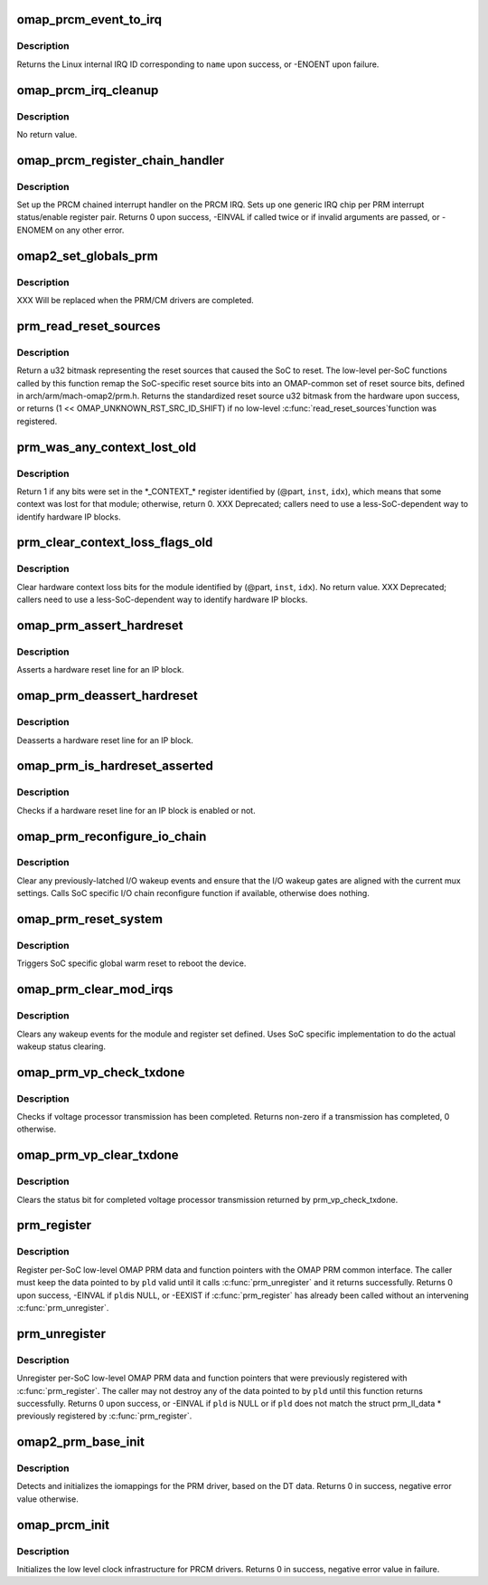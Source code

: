 .. -*- coding: utf-8; mode: rst -*-
.. src-file: arch/arm/mach-omap2/prm_common.c

.. _`omap_prcm_event_to_irq`:

omap_prcm_event_to_irq
======================

.. c:function:: int omap_prcm_event_to_irq(const char *name)

    given a PRCM event name, returns the corresponding IRQ on which the handler should be registered

    :param name:
        name of the PRCM interrupt bit to look up - see struct omap_prcm_irq
    :type name: const char \*

.. _`omap_prcm_event_to_irq.description`:

Description
-----------

Returns the Linux internal IRQ ID corresponding to \ ``name``\  upon success,
or -ENOENT upon failure.

.. _`omap_prcm_irq_cleanup`:

omap_prcm_irq_cleanup
=====================

.. c:function:: void omap_prcm_irq_cleanup( void)

    reverses memory allocated and other steps done by \ :c:func:`omap_prcm_register_chain_handler`\ 

    :param void:
        no arguments
    :type void: 

.. _`omap_prcm_irq_cleanup.description`:

Description
-----------

No return value.

.. _`omap_prcm_register_chain_handler`:

omap_prcm_register_chain_handler
================================

.. c:function:: int omap_prcm_register_chain_handler(struct omap_prcm_irq_setup *irq_setup)

    initializes the prcm chained interrupt handler based on provided parameters

    :param irq_setup:
        hardware data about the underlying PRM/PRCM
    :type irq_setup: struct omap_prcm_irq_setup \*

.. _`omap_prcm_register_chain_handler.description`:

Description
-----------

Set up the PRCM chained interrupt handler on the PRCM IRQ.  Sets up
one generic IRQ chip per PRM interrupt status/enable register pair.
Returns 0 upon success, -EINVAL if called twice or if invalid
arguments are passed, or -ENOMEM on any other error.

.. _`omap2_set_globals_prm`:

omap2_set_globals_prm
=====================

.. c:function:: void omap2_set_globals_prm(void __iomem *prm)

    set the PRM base address (for early use)

    :param prm:
        PRM base virtual address
    :type prm: void __iomem \*

.. _`omap2_set_globals_prm.description`:

Description
-----------

XXX Will be replaced when the PRM/CM drivers are completed.

.. _`prm_read_reset_sources`:

prm_read_reset_sources
======================

.. c:function:: u32 prm_read_reset_sources( void)

    return the sources of the SoC's last reset

    :param void:
        no arguments
    :type void: 

.. _`prm_read_reset_sources.description`:

Description
-----------

Return a u32 bitmask representing the reset sources that caused the
SoC to reset.  The low-level per-SoC functions called by this
function remap the SoC-specific reset source bits into an
OMAP-common set of reset source bits, defined in
arch/arm/mach-omap2/prm.h.  Returns the standardized reset source
u32 bitmask from the hardware upon success, or returns (1 <<
OMAP_UNKNOWN_RST_SRC_ID_SHIFT) if no low-level \ :c:func:`read_reset_sources`\ 
function was registered.

.. _`prm_was_any_context_lost_old`:

prm_was_any_context_lost_old
============================

.. c:function:: bool prm_was_any_context_lost_old(u8 part, s16 inst, u16 idx)

    was device context lost? (old API)

    :param part:
        PRM partition ID (e.g., OMAP4430_PRM_PARTITION)
    :type part: u8

    :param inst:
        PRM instance offset (e.g., OMAP4430_PRM_MPU_INST)
    :type inst: s16

    :param idx:
        CONTEXT register offset
    :type idx: u16

.. _`prm_was_any_context_lost_old.description`:

Description
-----------

Return 1 if any bits were set in the \*\_CONTEXT\_\* register
identified by (@part, \ ``inst``\ , \ ``idx``\ ), which means that some context
was lost for that module; otherwise, return 0.  XXX Deprecated;
callers need to use a less-SoC-dependent way to identify hardware
IP blocks.

.. _`prm_clear_context_loss_flags_old`:

prm_clear_context_loss_flags_old
================================

.. c:function:: void prm_clear_context_loss_flags_old(u8 part, s16 inst, u16 idx)

    clear context loss flags (old API)

    :param part:
        PRM partition ID (e.g., OMAP4430_PRM_PARTITION)
    :type part: u8

    :param inst:
        PRM instance offset (e.g., OMAP4430_PRM_MPU_INST)
    :type inst: s16

    :param idx:
        CONTEXT register offset
    :type idx: u16

.. _`prm_clear_context_loss_flags_old.description`:

Description
-----------

Clear hardware context loss bits for the module identified by
(@part, \ ``inst``\ , \ ``idx``\ ).  No return value.  XXX Deprecated; callers
need to use a less-SoC-dependent way to identify hardware IP
blocks.

.. _`omap_prm_assert_hardreset`:

omap_prm_assert_hardreset
=========================

.. c:function:: int omap_prm_assert_hardreset(u8 shift, u8 part, s16 prm_mod, u16 offset)

    assert hardreset for an IP block

    :param shift:
        register bit shift corresponding to the reset line
    :type shift: u8

    :param part:
        PRM partition
    :type part: u8

    :param prm_mod:
        PRM submodule base or instance offset
    :type prm_mod: s16

    :param offset:
        register offset
    :type offset: u16

.. _`omap_prm_assert_hardreset.description`:

Description
-----------

Asserts a hardware reset line for an IP block.

.. _`omap_prm_deassert_hardreset`:

omap_prm_deassert_hardreset
===========================

.. c:function:: int omap_prm_deassert_hardreset(u8 shift, u8 st_shift, u8 part, s16 prm_mod, u16 offset, u16 st_offset)

    deassert hardreset for an IP block

    :param shift:
        register bit shift corresponding to the reset line
    :type shift: u8

    :param st_shift:
        reset status bit shift corresponding to the reset line
    :type st_shift: u8

    :param part:
        PRM partition
    :type part: u8

    :param prm_mod:
        PRM submodule base or instance offset
    :type prm_mod: s16

    :param offset:
        register offset
    :type offset: u16

    :param st_offset:
        status register offset
    :type st_offset: u16

.. _`omap_prm_deassert_hardreset.description`:

Description
-----------

Deasserts a hardware reset line for an IP block.

.. _`omap_prm_is_hardreset_asserted`:

omap_prm_is_hardreset_asserted
==============================

.. c:function:: int omap_prm_is_hardreset_asserted(u8 shift, u8 part, s16 prm_mod, u16 offset)

    check the hardreset status for an IP block

    :param shift:
        register bit shift corresponding to the reset line
    :type shift: u8

    :param part:
        PRM partition
    :type part: u8

    :param prm_mod:
        PRM submodule base or instance offset
    :type prm_mod: s16

    :param offset:
        register offset
    :type offset: u16

.. _`omap_prm_is_hardreset_asserted.description`:

Description
-----------

Checks if a hardware reset line for an IP block is enabled or not.

.. _`omap_prm_reconfigure_io_chain`:

omap_prm_reconfigure_io_chain
=============================

.. c:function:: void omap_prm_reconfigure_io_chain( void)

    clear latches and reconfigure I/O chain

    :param void:
        no arguments
    :type void: 

.. _`omap_prm_reconfigure_io_chain.description`:

Description
-----------

Clear any previously-latched I/O wakeup events and ensure that the
I/O wakeup gates are aligned with the current mux settings.
Calls SoC specific I/O chain reconfigure function if available,
otherwise does nothing.

.. _`omap_prm_reset_system`:

omap_prm_reset_system
=====================

.. c:function:: void omap_prm_reset_system( void)

    trigger global SW reset

    :param void:
        no arguments
    :type void: 

.. _`omap_prm_reset_system.description`:

Description
-----------

Triggers SoC specific global warm reset to reboot the device.

.. _`omap_prm_clear_mod_irqs`:

omap_prm_clear_mod_irqs
=======================

.. c:function:: int omap_prm_clear_mod_irqs(s16 module, u8 regs, u32 wkst_mask)

    clear wake-up events from PRCM interrupt

    :param module:
        PRM module to clear wakeups from
    :type module: s16

    :param regs:
        register to clear
    :type regs: u8

    :param wkst_mask:
        wkst bits to clear
    :type wkst_mask: u32

.. _`omap_prm_clear_mod_irqs.description`:

Description
-----------

Clears any wakeup events for the module and register set defined.
Uses SoC specific implementation to do the actual wakeup status
clearing.

.. _`omap_prm_vp_check_txdone`:

omap_prm_vp_check_txdone
========================

.. c:function:: u32 omap_prm_vp_check_txdone(u8 vp_id)

    check voltage processor TX done status

    :param vp_id:
        *undescribed*
    :type vp_id: u8

.. _`omap_prm_vp_check_txdone.description`:

Description
-----------

Checks if voltage processor transmission has been completed.
Returns non-zero if a transmission has completed, 0 otherwise.

.. _`omap_prm_vp_clear_txdone`:

omap_prm_vp_clear_txdone
========================

.. c:function:: void omap_prm_vp_clear_txdone(u8 vp_id)

    clears voltage processor TX done status

    :param vp_id:
        *undescribed*
    :type vp_id: u8

.. _`omap_prm_vp_clear_txdone.description`:

Description
-----------

Clears the status bit for completed voltage processor transmission
returned by prm_vp_check_txdone.

.. _`prm_register`:

prm_register
============

.. c:function:: int prm_register(struct prm_ll_data *pld)

    register per-SoC low-level data with the PRM

    :param pld:
        low-level per-SoC OMAP PRM data & function pointers to register
    :type pld: struct prm_ll_data \*

.. _`prm_register.description`:

Description
-----------

Register per-SoC low-level OMAP PRM data and function pointers with
the OMAP PRM common interface.  The caller must keep the data
pointed to by \ ``pld``\  valid until it calls \ :c:func:`prm_unregister`\  and
it returns successfully.  Returns 0 upon success, -EINVAL if \ ``pld``\ 
is NULL, or -EEXIST if \ :c:func:`prm_register`\  has already been called
without an intervening \ :c:func:`prm_unregister`\ .

.. _`prm_unregister`:

prm_unregister
==============

.. c:function:: int prm_unregister(struct prm_ll_data *pld)

    unregister per-SoC low-level data & function pointers

    :param pld:
        low-level per-SoC OMAP PRM data & function pointers to unregister
    :type pld: struct prm_ll_data \*

.. _`prm_unregister.description`:

Description
-----------

Unregister per-SoC low-level OMAP PRM data and function pointers
that were previously registered with \ :c:func:`prm_register`\ .  The
caller may not destroy any of the data pointed to by \ ``pld``\  until
this function returns successfully.  Returns 0 upon success, or
-EINVAL if \ ``pld``\  is NULL or if \ ``pld``\  does not match the struct
prm_ll_data \* previously registered by \ :c:func:`prm_register`\ .

.. _`omap2_prm_base_init`:

omap2_prm_base_init
===================

.. c:function:: int omap2_prm_base_init( void)

    initialize iomappings for the PRM driver

    :param void:
        no arguments
    :type void: 

.. _`omap2_prm_base_init.description`:

Description
-----------

Detects and initializes the iomappings for the PRM driver, based
on the DT data. Returns 0 in success, negative error value
otherwise.

.. _`omap_prcm_init`:

omap_prcm_init
==============

.. c:function:: int omap_prcm_init( void)

    low level init for the PRCM drivers

    :param void:
        no arguments
    :type void: 

.. _`omap_prcm_init.description`:

Description
-----------

Initializes the low level clock infrastructure for PRCM drivers.
Returns 0 in success, negative error value in failure.

.. This file was automatic generated / don't edit.

